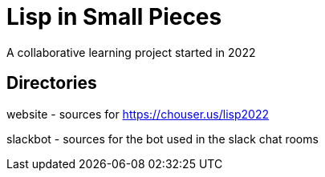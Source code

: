 = Lisp in Small Pieces

A collaborative learning project started in 2022

== Directories

website - sources for https://chouser.us/lisp2022

slackbot - sources for the bot used in the slack chat rooms
